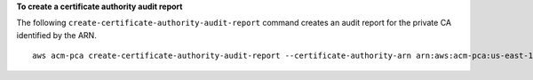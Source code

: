 **To create a certificate authority audit report**

The following ``create-certificate-authority-audit-report`` command creates an audit report for the private CA identified by the ARN. ::

  aws acm-pca create-certificate-authority-audit-report --certificate-authority-arn arn:aws:acm-pca:us-east-1:accountid:certificate-authority/12345678-1234-1234-1234-123456789012 --s3-bucket-name your-bucket-name --audit-report-response-format JSON